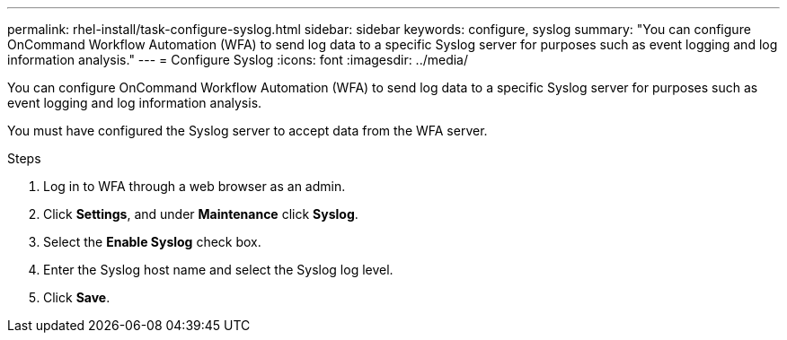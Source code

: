 ---
permalink: rhel-install/task-configure-syslog.html
sidebar: sidebar
keywords: configure, syslog
summary: "You can configure OnCommand Workflow Automation (WFA) to send log data to a specific Syslog server for purposes such as event logging and log information analysis."
---
= Configure Syslog
:icons: font
:imagesdir: ../media/

[.lead]
You can configure OnCommand Workflow Automation (WFA) to send log data to a specific Syslog server for purposes such as event logging and log information analysis.

You must have configured the Syslog server to accept data from the WFA server.

.Steps
. Log in to WFA through a web browser as an admin.
. Click *Settings*, and under *Maintenance* click *Syslog*.
. Select the *Enable Syslog* check box.
. Enter the Syslog host name and select the Syslog log level.
. Click *Save*.
